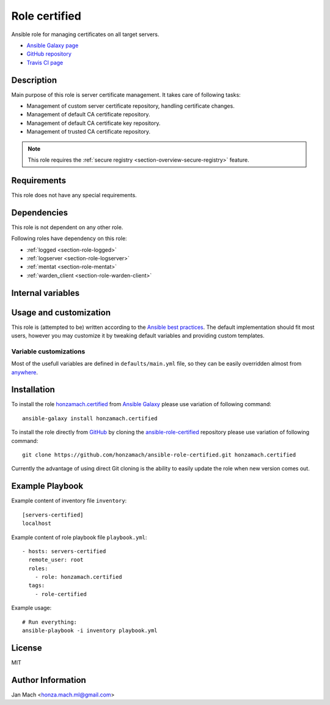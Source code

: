 .. _section-role-certified:

Role **certified**
================================================================================

Ansible role for managing certificates on all target servers.

* `Ansible Galaxy page <https://galaxy.ansible.com/honzamach/certified>`__
* `GitHub repository <https://github.com/honzamach/ansible-role-certified>`__
* `Travis CI page <https://travis-ci.org/honzamach/ansible-role-certified>`__


Description
--------------------------------------------------------------------------------

Main purpose of this role is server certificate management. It takes care of following
tasks:

* Management of custom server certificate repository, handling certificate changes.
* Management of default CA certificate repository.
* Management of default CA certificate key repository.
* Management of trusted CA certificate repository.

.. note::

    This role requires the :ref:`secure registry <section-overview-secure-registry>` feature.


Requirements
--------------------------------------------------------------------------------

This role does not have any special requirements.


Dependencies
--------------------------------------------------------------------------------

This role is not dependent on any other role.

Following roles have dependency on this role:

* :ref:`logged <section-role-logged>`
* :ref:`logserver <section-role-logserver>`
* :ref:`mentat <section-role-mentat>`
* :ref:`warden_client <section-role-warden-client>`


Internal variables
--------------------------------------------------------------------------------

.. envvar:: hm_certified__cert_host_dir

    Path to host certificate directory. This directory will contain custom server
    certificate.

    * *Datatype:* ``string``
    * *Default value: /etc/ssl/servercert*

.. envvar:: hm_certified__cert_ca_dir

    Path to CA certificate repository.

    * *Datatype:* ``string``
    * *Default value: /etc/ssl/certs*

.. envvar:: hm_certified__cert_key_dir

    Path to private certificate key repositoryy.

    * *Datatype:* ``string``
    * *Default value: /etc/ssl/private*

.. envvar:: hm_certified__trustedcert_ca_dir

    Path to trusted CA certificate repository.

    * *Datatype:* ``string``
    * *Default value: /etc/ssl/trusted_ca*


Usage and customization
--------------------------------------------------------------------------------

This role is (attempted to be) written according to the `Ansible best practices <https://docs.ansible.com/ansible/latest/user_guide/playbooks_best_practices.html>`__. The default implementation should fit most users,
however you may customize it by tweaking default variables and providing custom
templates.


Variable customizations
^^^^^^^^^^^^^^^^^^^^^^^^^^^^^^^^^^^^^^^^^^^^^^^^^^^^^^^^^^^^^^^^^^^^^^^^^^^^^^^^

Most of the usefull variables are defined in ``defaults/main.yml`` file, so they
can be easily overridden almost from `anywhere <https://docs.ansible.com/ansible/latest/user_guide/playbooks_variables.html#variable-precedence-where-should-i-put-a-variable>`__.


Installation
--------------------------------------------------------------------------------

To install the role `honzamach.certified <https://galaxy.ansible.com/honzamach/certified>`__
from `Ansible Galaxy <https://galaxy.ansible.com/>`__ please use variation of
following command::

    ansible-galaxy install honzamach.certified

To install the role directly from `GitHub <https://github.com>`__ by cloning the
`ansible-role-certified <https://github.com/honzamach/ansible-role-certified>`__
repository please use variation of following command::

    git clone https://github.com/honzamach/ansible-role-certified.git honzamach.certified

Currently the advantage of using direct Git cloning is the ability to easily update
the role when new version comes out.


Example Playbook
--------------------------------------------------------------------------------

Example content of inventory file ``inventory``::

    [servers-certified]
    localhost

Example content of role playbook file ``playbook.yml``::

    - hosts: servers-certified
      remote_user: root
      roles:
        - role: honzamach.certified
      tags:
        - role-certified

Example usage::

    # Run everything:
    ansible-playbook -i inventory playbook.yml


License
--------------------------------------------------------------------------------

MIT


Author Information
--------------------------------------------------------------------------------

Jan Mach <honza.mach.ml@gmail.com>
